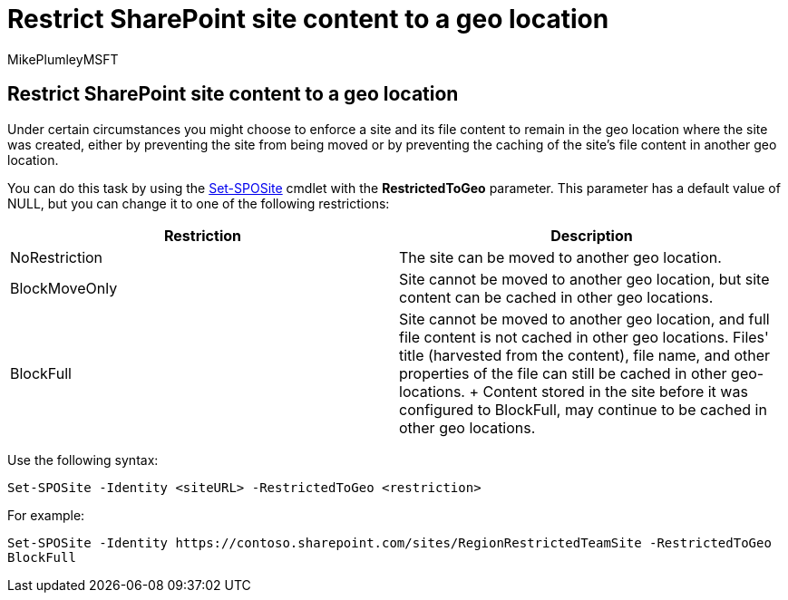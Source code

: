 = Restrict SharePoint site content to a geo location
:audience: ITPro
:author: MikePlumleyMSFT
:description: In this article, learn how to restrict SharePoint sites to a specified geo location in a multi-geo environment.
:f1.keywords: ["NOCSH"]
:manager: pamgreen
:ms.author: mikeplum
:ms.collection: Strat_SP_gtc
:ms.custom: seo-marvel-apr2020
:ms.localizationpriority: medium
:ms.reviewer: adwood
:ms.service: microsoft-365-enterprise
:ms.topic: article

== Restrict SharePoint site content to a geo location

Under certain circumstances you might choose to enforce a site and its file content to remain in the geo location where the site was created, either by preventing the site from being moved or by preventing the caching of the site's file content in another geo location.

You can do this task by using the link:/powershell/module/sharepoint-online/set-sposite[Set-SPOSite] cmdlet with the *RestrictedToGeo* parameter.
This parameter has a default value of NULL, but you can change it to one of the following restrictions:

|===
| Restriction | Description

| NoRestriction
| The site can be moved to another geo location.

| BlockMoveOnly
| Site cannot be moved to another geo location, but site content can be cached in other geo locations.

| BlockFull
| Site cannot be moved to another geo location, and full file content is not cached in other geo locations.
Files' title (harvested from the content), file name, and other properties of the file can still be cached in other geo-locations.
+ Content stored in the site before it was configured to BlockFull, may continue to be cached in other geo locations.
|===

Use the following syntax:

`Set-SPOSite -Identity <siteURL> -RestrictedToGeo <restriction>`

For example:

`+Set-SPOSite -Identity https://contoso.sharepoint.com/sites/RegionRestrictedTeamSite -RestrictedToGeo BlockFull+`
